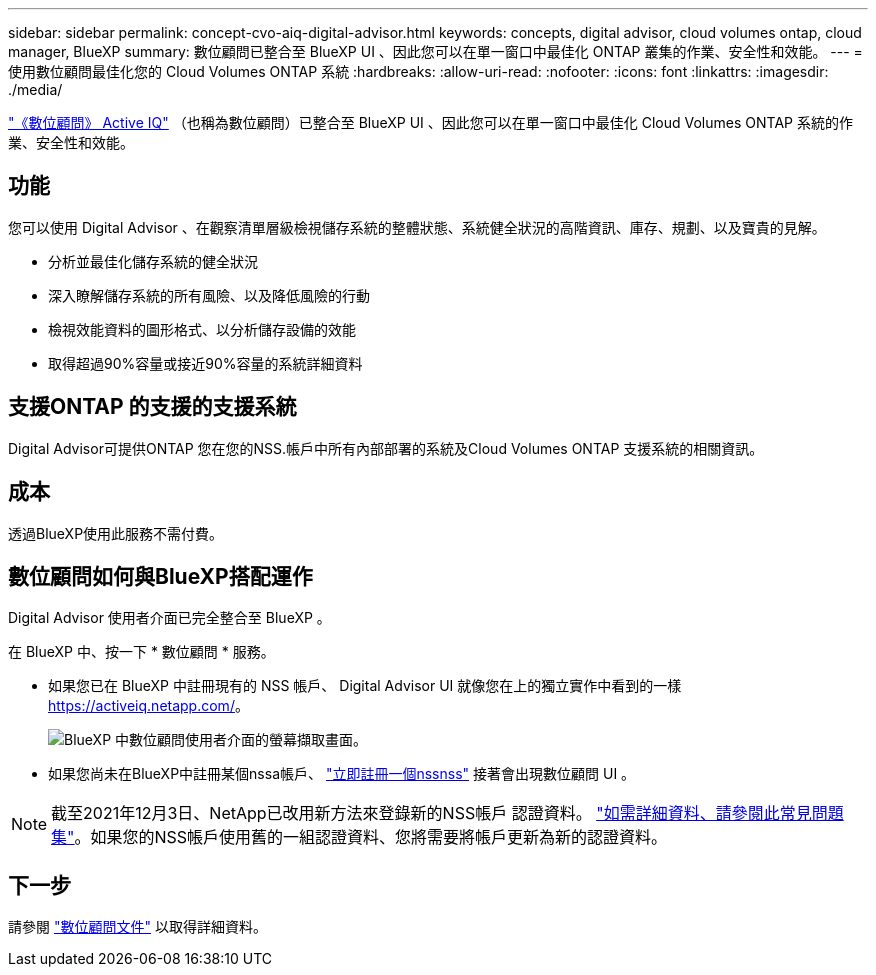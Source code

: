 ---
sidebar: sidebar 
permalink: concept-cvo-aiq-digital-advisor.html 
keywords: concepts, digital advisor, cloud volumes ontap, cloud manager, BlueXP 
summary: 數位顧問已整合至 BlueXP UI 、因此您可以在單一窗口中最佳化 ONTAP 叢集的作業、安全性和效能。 
---
= 使用數位顧問最佳化您的 Cloud Volumes ONTAP 系統
:hardbreaks:
:allow-uri-read: 
:nofooter: 
:icons: font
:linkattrs: 
:imagesdir: ./media/


[role="lead"]
https://www.netapp.com/services/support/active-iq/["《數位顧問》 Active IQ"] （也稱為數位顧問）已整合至 BlueXP UI 、因此您可以在單一窗口中最佳化 Cloud Volumes ONTAP 系統的作業、安全性和效能。



== 功能

您可以使用 Digital Advisor 、在觀察清單層級檢視儲存系統的整體狀態、系統健全狀況的高階資訊、庫存、規劃、以及寶貴的見解。

* 分析並最佳化儲存系統的健全狀況
* 深入瞭解儲存系統的所有風險、以及降低風險的行動
* 檢視效能資料的圖形格式、以分析儲存設備的效能
* 取得超過90%容量或接近90%容量的系統詳細資料




== 支援ONTAP 的支援的支援系統

Digital Advisor可提供ONTAP 您在您的NSS.帳戶中所有內部部署的系統及Cloud Volumes ONTAP 支援系統的相關資訊。



== 成本

透過BlueXP使用此服務不需付費。



== 數位顧問如何與BlueXP搭配運作

Digital Advisor 使用者介面已完全整合至 BlueXP 。

在 BlueXP 中、按一下 * 數位顧問 * 服務。

* 如果您已在 BlueXP 中註冊現有的 NSS 帳戶、 Digital Advisor UI 就像您在上的獨立實作中看到的一樣 https://activeiq.netapp.com/[]。
+
image:screenshot_aiq_digital_advisor.png["BlueXP 中數位顧問使用者介面的螢幕擷取畫面。"]

* 如果您尚未在BlueXP中註冊某個nssa帳戶、 https://docs.netapp.com/us-en/bluexp-setup-admin/task-adding-nss-accounts.html["立即註冊一個nssnss"^] 接著會出現數位顧問 UI 。



NOTE: 截至2021年12月3日、NetApp已改用新方法來登錄新的NSS帳戶 認證資料。 https://kb.netapp.com/Advice_and_Troubleshooting/Miscellaneous/FAQs_for_NetApp_adoption_of_MS_Azure_AD_B2C_for_login["如需詳細資料、請參閱此常見問題集"]。如果您的NSS帳戶使用舊的一組認證資料、您將需要將帳戶更新為新的認證資料。



== 下一步

請參閱 https://docs.netapp.com/us-en/active-iq/index.html["數位顧問文件"] 以取得詳細資料。
